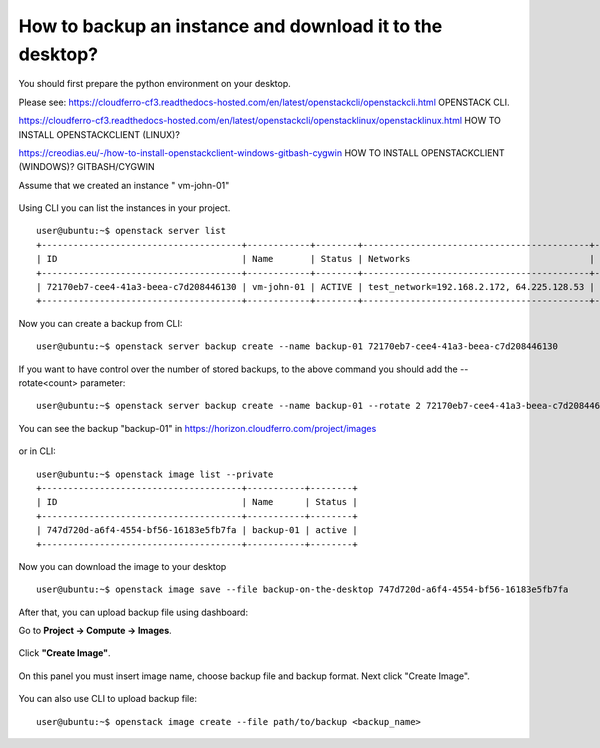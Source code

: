 .. _my-reference-label:

How to backup an instance and download it to the desktop?
=========================================================

You should first prepare the python environment on your desktop.

Please see: https://cloudferro-cf3.readthedocs-hosted.com/en/latest/openstackcli/openstackcli.html OPENSTACK CLI.

https://cloudferro-cf3.readthedocs-hosted.com/en/latest/openstackcli/openstacklinux/openstacklinux.html HOW TO INSTALL OPENSTACKCLIENT (LINUX)?

https://creodias.eu/-/how-to-install-openstackclient-windows-gitbash-cygwin HOW TO INSTALL OPENSTACKCLIENT (WINDOWS)? GITBASH/CYGWIN

 

Assume that we created an instance " vm-john-01"

.. figure:: backupinst1.png


Using CLI you can list the instances in your project.

::

   user@ubuntu:~$ openstack server list
   +--------------------------------------+------------+--------+-------------------------------------------+------------------+------------+
   | ID                                   | Name       | Status | Networks                                  | Image            | Flavor     |
   +--------------------------------------+------------+--------+-------------------------------------------+------------------+------------+
   | 72170eb7-cee4-41a3-beea-c7d208446130 | vm-john-01 | ACTIVE | test_network=192.168.2.172, 64.225.128.53 | Ubuntu 20.04 LTS | eo1.medium |
   +--------------------------------------+------------+--------+-------------------------------------------+------------------+------------+

   
 
Now you can create a backup from CLI:

::

   user@ubuntu:~$ openstack server backup create --name backup-01 72170eb7-cee4-41a3-beea-c7d208446130
   

If you want to have control over the number of stored backups, to the above command you should add the --rotate<count> parameter:

::

   user@ubuntu:~$ openstack server backup create --name backup-01 --rotate 2 72170eb7-cee4-41a3-beea-c7d208446130 
   
You can see the backup "backup-01" in https://horizon.cloudferro.com/project/images


.. figure:: backupinst2.png


or in CLI:

::

   user@ubuntu:~$ openstack image list --private
   +--------------------------------------+-----------+--------+
   | ID                                   | Name      | Status |
   +--------------------------------------+-----------+--------+
   | 747d720d-a6f4-4554-bf56-16183e5fb7fa | backup-01 | active |
   +--------------------------------------+-----------+--------+
   

Now you can download the image to your desktop

::

   user@ubuntu:~$ openstack image save --file backup-on-the-desktop 747d720d-a6f4-4554-bf56-16183e5fb7fa
   

After that, you can upload backup file using dashboard:

 

Go to **Project → Compute → Images**.

.. figure:: backupinst3.png

Click **"Create Image"**.

.. figure:: backupinst4.png

On this panel you must insert image name, choose backup file and backup format. Next click "Create Image".

.. figure:: backupinst5.png

You can also use CLI to upload backup file:

::
   
   user@ubuntu:~$ openstack image create --file path/to/backup <backup_name>


   
   

